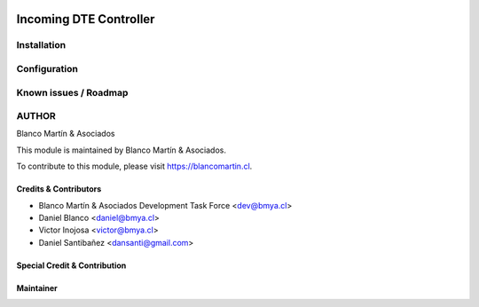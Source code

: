.. image:: https://img.shields.io/badge/licence-AGPL--3-blue.png
   :target: http://www.gnu.org/licenses/agpl-3.0-standalone.html
   :alt: License: AGPL-3

=======================
Incoming DTE Controller
=======================

Installation
============

Configuration
=============

Known issues / Roadmap
======================

AUTHOR
=======

Blanco Martín & Asociados

This module is maintained by Blanco Martín & Asociados.

To contribute to this module, please visit https://blancomartin.cl.

Credits & Contributors
----------------------

* Blanco Martín & Asociados Development Task Force <dev@bmya.cl>
* Daniel Blanco <daniel@bmya.cl>
* Victor Inojosa <victor@bmya.cl>
* Daniel Santibañez <dansanti@gmail.com>


Special Credit & Contribution
-----------------------------

Maintainer
----------

.. image:: https://blancomartin.cl/logo.png
   :alt: Blanco Martin y Asociados' logo
   :target: https://blancomartin.cl
